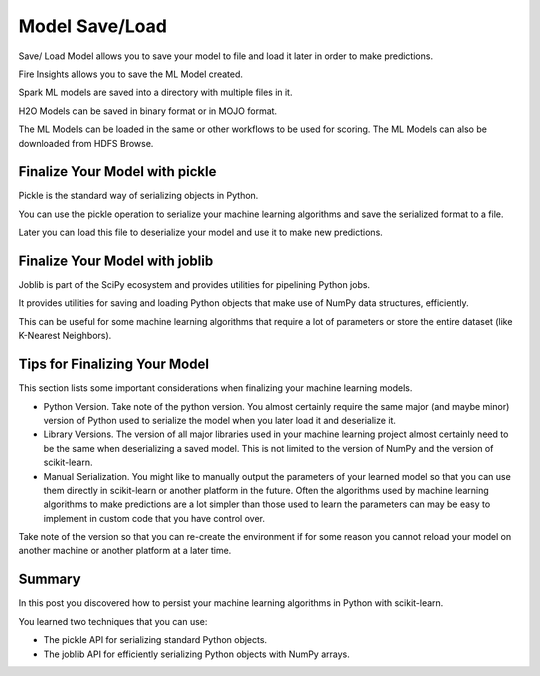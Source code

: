 Model Save/Load
================

Save/ Load Model allows you to save your model to file and load it later in order to make predictions.

Fire Insights allows you to save the ML Model created.

Spark ML models are saved into a directory with multiple files in it.

H2O Models can be saved in binary format or in MOJO format.

The ML Models can be loaded in the same or other workflows to be used for scoring. The ML Models can also be downloaded from HDFS Browse.


Finalize Your Model with pickle
--------------------------------
Pickle is the standard way of serializing objects in Python.

You can use the pickle operation to serialize your machine learning algorithms and save the serialized format to a file.

Later you can load this file to deserialize your model and use it to make new predictions.

Finalize Your Model with joblib
-------------------------------
Joblib is part of the SciPy ecosystem and provides utilities for pipelining Python jobs.

It provides utilities for saving and loading Python objects that make use of NumPy data structures, efficiently.

This can be useful for some machine learning algorithms that require a lot of parameters or store the entire dataset (like K-Nearest Neighbors).

Tips for Finalizing Your Model
---------------------------------
This section lists some important considerations when finalizing your machine learning models.

- Python Version. Take note of the python version. You almost certainly require the same major (and maybe minor) version of Python used to serialize the model when you later load it and deserialize it.

- Library Versions. The version of all major libraries used in your machine learning project almost certainly need to be the same when deserializing a saved model. This is not limited to the version of NumPy and the version of scikit-learn.

- Manual Serialization. You might like to manually output the parameters of your learned model so that you can use them directly in scikit-learn or another platform in the future. Often the algorithms used by machine learning algorithms to make predictions are a lot simpler than those used to learn the parameters can may be easy to implement in custom code that you have control over.

Take note of the version so that you can re-create the environment if for some reason you cannot reload your model on another machine or another platform at a later time.

Summary
-------
In this post you discovered how to persist your machine learning algorithms in Python with scikit-learn.

You learned two techniques that you can use:

- The pickle API for serializing standard Python objects.

- The joblib API for efficiently serializing Python objects with NumPy arrays.

